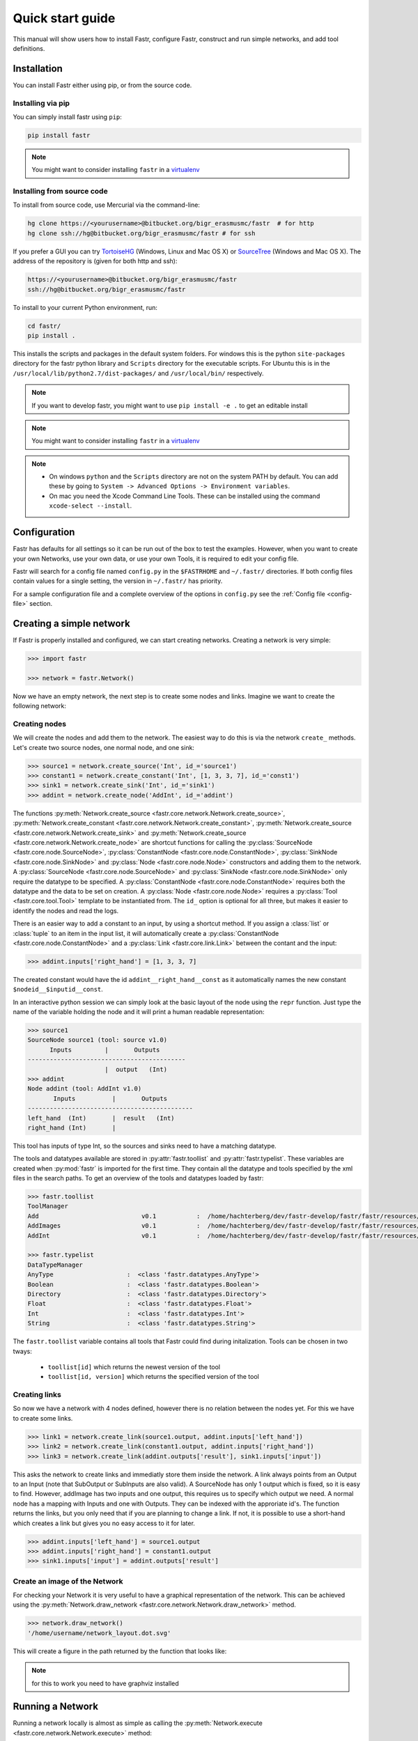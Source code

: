 Quick start guide
=================

This manual will show users how to install Fastr, configure Fastr, construct and run simple networks, and add tool definitions.

.. _installation-chapter:

Installation
------------

You can install Fastr either using pip, or from the source code.

Installing via pip
``````````````````

You can simply install fastr using ``pip``:

.. code-block:: bash

    pip install fastr
	
.. note:: You might want to consider installing ``fastr`` in a `virtualenv <http://docs.python-guide.org/en/latest/dev/virtualenvs/>`_


Installing from source code
```````````````````````````

To install from source code, use Mercurial via the command-line:

.. code-block:: bash

    hg clone https://<yourusername>@bitbucket.org/bigr_erasmusmc/fastr  # for http
    hg clone ssh://hg@bitbucket.org/bigr_erasmusmc/fastr # for ssh

If you prefer a GUI you can try `TortoiseHG <http://tortoisehg.bitbucket.org/>`_ (Windows, Linux and Mac OS X) or `SourceTree <http://www.atlassian.com/software/sourcetree/overview>`_ (Windows and Mac OS X). The address of the repository is (given for both http and ssh):

.. code-block:: bash

    https://<yourusername>@bitbucket.org/bigr_erasmusmc/fastr
    ssh://hg@bitbucket.org/bigr_erasmusmc/fastr


.. _subsec-installing:

To install to your current Python environment, run:

.. code-block:: bash

    cd fastr/
    pip install .

This installs the scripts and packages in the default system folders. For
windows this is the python ``site-packages`` directory for the fastr python
library and ``Scripts`` directory for the executable scripts. For Ubuntu this
is in the ``/usr/local/lib/python2.7/dist-packages/`` and ``/usr/local/bin/``
respectively.

.. note:: If you want to develop fastr, you might want to use ``pip install -e .`` to get an editable install

.. note:: You might want to consider installing ``fastr`` in a `virtualenv <http://docs.python-guide.org/en/latest/dev/virtualenvs/>`_

.. note::

    - On windows ``python`` and the ``Scripts`` directory are not on the system PATH by default. You can add these by going to ``System -> Advanced Options -> Environment variables``. 
    - On mac you need the Xcode Command Line Tools. These can be installed using the command ``xcode-select --install``.


Configuration
-------------

Fastr has defaults for all settings so it can be run out of the box to test the examples.
However, when you want to create your own Networks, use your own data, or use your own Tools,
it is required to edit your config file.

Fastr will search for a config file named ``config.py`` in the ``$FASTRHOME`` and ``~/.fastr/``
directories. If both config files contain values for a single setting, the version in
``~/.fastr/`` has priority.

For a sample configuration file and a complete overview of the options in ``config.py`` see the :ref:`Config file <config-file>` section.

Creating a simple network
-------------------------

If Fastr is properly installed and configured, we can start creating networks. Creating a network is very simple:

.. code-block:: python

    >>> import fastr

    >>> network = fastr.Network()

Now we have an empty network, the next step is to create some nodes and links. Imagine we want to create the following network:

.. image:: images/network1.*

Creating nodes
``````````````

We will create the nodes and add them to the network. The easiest way to do this is via the network ``create_`` methods. Let's create two source nodes, one normal node, and one sink:

.. code-block:: python

    >>> source1 = network.create_source('Int', id_='source1')
    >>> constant1 = network.create_constant('Int', [1, 3, 3, 7], id_='const1')
    >>> sink1 = network.create_sink('Int', id_='sink1')
    >>> addint = network.create_node('AddInt', id_='addint')

The functions :py:meth:`Network.create_source <fastr.core.network.Network.create_source>`, :py:meth:`Network.create_constant <fastr.core.network.Network.create_constant>`, :py:meth:`Network.create_source <fastr.core.network.Network.create_sink>` and :py:meth:`Network.create_source <fastr.core.network.Network.create_node>` are shortcut functions for calling the :py:class:`SourceNode <fastr.core.node.SourceNode>`, :py:class:`ConstantNode <fastr.core.node.ConstantNode>`, :py:class:`SinkNode <fastr.core.node.SinkNode>` and :py:class:`Node <fastr.core.node.Node>` constructors and adding them to the network.
A :py:class:`SourceNode <fastr.core.node.SourceNode>` and :py:class:`SinkNode <fastr.core.node.SinkNode>` only require the datatype to be specified.
A :py:class:`ConstantNode <fastr.core.node.ConstantNode>` requires both the datatype and the data to be set on creation.
A :py:class:`Node <fastr.core.node.Node>` requires a :py:class:`Tool <fastr.core.tool.Tool>` template to be instantiated from.
The ``id_`` option is optional for all three, but makes it easier to identify the nodes and read the logs.

There is an easier way to add a constant to an input, by using a shortcut method. If you assign a :class:`list` or :class:`tuple` to an item in the input list, it will automatically create a :py:class:`ConstantNode <fastr.core.node.ConstantNode>` and a :py:class:`Link <fastr.core.link.Link>` between the contant and the input:

.. code-block:: python

    >>> addint.inputs['right_hand'] = [1, 3, 3, 7]

The created constant would have the id ``addint__right_hand__const`` as it automatically names the new constant ``$nodeid__$inputid__const``.

In an interactive python session we can simply look at the basic layout of the node using the ``repr`` function. Just type the name of the variable holding the node and it will print a human readable representation:

.. code-block:: python

    >>> source1
    SourceNode source1 (tool: source v1.0)
          Inputs         |       Outputs      
    -------------------------------------------
                         |  output   (Int)     
    >>> addint
    Node addint (tool: AddInt v1.0)
           Inputs          |       Outputs
    ---------------------------------------------
    left_hand  (Int)       |  result   (Int)
    right_hand (Int)       |


This tool has inputs of type Int, so the sources and sinks need to have a matching datatype.

The tools and datatypes available are stored in :py:attr:`fastr.toollist` and :py:attr:`fastr.typelist`. These variables are created when :py:mod:`fastr` is imported for the first time. They contain all the datatype and tools specified by the xml files in the search paths. To get an overview of the tools and datatypes loaded by fastr:

.. code-block:: python

    >>> fastr.toollist
    ToolManager
    Add                            v0.1           :  /home/hachterberg/dev/fastr-develop/fastr/fastr/resources/tools/add/v1_0/add.xml
    AddImages                      v0.1           :  /home/hachterberg/dev/fastr-develop/fastr/fastr/resources/tools/addimages/v1_0/addimages.xml
    AddInt                         v0.1           :  /home/hachterberg/dev/fastr-develop/fastr/fastr/resources/tools/addint/v1_0/addint.xml

    >>> fastr.typelist
    DataTypeManager
    AnyType                    :  <class 'fastr.datatypes.AnyType'>                                 
    Boolean                    :  <class 'fastr.datatypes.Boolean'>                                 
    Directory                  :  <class 'fastr.datatypes.Directory'> 
    Float                      :  <class 'fastr.datatypes.Float'>                                   
    Int                        :  <class 'fastr.datatypes.Int'>           
    String                     :  <class 'fastr.datatypes.String'>                                  

The ``fastr.toollist`` variable contains all tools that Fastr could find during initalization. Tools can be chosen in two tways:

   - ``toollist[id]`` which returns the newest version of the tool
   - ``toollist[id, version]`` which returns the specified version of the tool

Creating links
``````````````

So now we have a network with 4 nodes defined, however there is no relation between the nodes yet. For this we have to create some links.

.. code-block:: python

    >>> link1 = network.create_link(source1.output, addint.inputs['left_hand'])
    >>> link2 = network.create_link(constant1.output, addint.inputs['right_hand'])
    >>> link3 = network.create_link(addint.outputs['result'], sink1.inputs['input'])

This asks the network to create links and immediatly store them inside the network. A link always points from an Output to an Input (note that SubOutput or SubInputs are also valid). A SourceNode has only 1 output which is fixed, so it is easy to find. However, addImage has two inputs and one output, this requires us to specify which output we need. A normal node has a mapping with Inputs and one with Outputs. They can be indexed with the approriate id's. The function returns the links, but you only need that if you are planning to change a link. If not, it is possible to use a short-hand which creates a link but gives you no easy access to it for later.

.. code-block:: python

    >>> addint.inputs['left_hand'] = source1.output
    >>> addint.inputs['right_hand'] = constant1.output
    >>> sink1.inputs['input'] = addint.outputs['result']

Create an image of the Network
``````````````````````````````

For checking your Network it is very useful to have a graphical representation of the network. This can be achieved using the :py:meth:`Network.draw_network <fastr.core.network.Network.draw_network>` method.

.. code-block:: python

    >>> network.draw_network()
    '/home/username/network_layout.dot.svg'

This will create a figure in the path returned by the function that looks like:

.. image:: images/network1.*

.. note:: for this to work you need to have graphviz installed

Running a Network
-----------------

Running a network locally is almost as simple as calling the :py:meth:`Network.execute <fastr.core.network.Network.execute>` method:

.. code-block:: python

    >>> source_data = {'source1': {'s1': 4, 's2': 5, 's3': 6, 's4': 7}}
    >>> sink_data = {'sink1': 'vfs://tmp/fastr_result_{sample_id}.txt'}
    >>> network.execute(source_data, sink_data)

As you can see the execute method needs data for the sources and sinks. This
has to be supplied in two :class:`dict` that have keys matching every
source/sink ``id`` in the network. Not supplying data for every source and
sink will result in an error, although it is possible to pass an empty
:class:`list` to a source.

.. note:: The values of the source data have to be simple values or urls
          and values of the sink data have to be url templates. To see 
          what url schemes are available and how they work see
          :ref:`IOPlugin Reference <ioplugin-ref>`. For the sink url
          templates see :py:meth:`SinkNode.set_data <fastr.core.node.SinkNode.set_data>`

For source nodes you can supply a :class:`list` or a :class:`dict` with values.
If you supply a :class:`dict` the keys will be interpreted as sample ids and
the values as the corresponding values. If you supply a :class:`list`, keys
will be generated in the form of ``id_{N}`` where N will be index of the value
in the list.

.. warning:: As a :class:`dict` does not have a fixed order, when a 
             :class:`dict` is supplied the samples are ordered by key to get
             a fixed order! For a ``list`` the original order is retained.

For the sink data, an url template has to be supplied that governs how the data
is stored. The mini-lanuage (the replacement fields) are described in the
:py:meth:`SinkNode.set_data <fastr.core.node.SinkNode.set_data>` method.

To rerun a stopped/crashed pipeline check the user manual on :ref:`Continuing a Network <continuing-network>`


